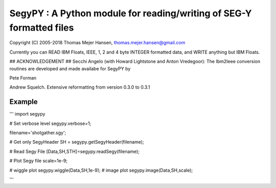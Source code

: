 SegyPY : A Python module for reading/writing of SEG-Y formatted files
=======================================================================
Copyright (C) 2005-2018 Thomas Mejer Hansen, thomas.mejer.hansen@gmail.com

Currently you can READ IBM Floats, IEEE, 1, 2 and 4 byte INTEGER formatted data, and WRITE anything but IBM Floats.

## ACKNOWLEDGEMENT ##
Secchi Angelo (with Howard Lightstone and Anton Vredegoor): The Ibm2Ieee conversion routines are developed and made availabe for SegyPY by

Pete Forman

Andrew Squelch. Extensive reformatting from version 0.3.0 to 0.3.1

Example
_____________
'''
import segypy

# Set verbose level
segypy.verbose=1;

filename='shotgather.sgy';

# Get only SegyHeader
SH = segypy.getSegyHeader(filename);


#  Read Segy File
[Data,SH,STH]=segypy.readSegy(filename);

# Plot Segy file
scale=1e-9;

# wiggle plot
segypy.wiggle(Data,SH,1e-9);
# image plot
segypy.image(Data,SH,scale);

'''


